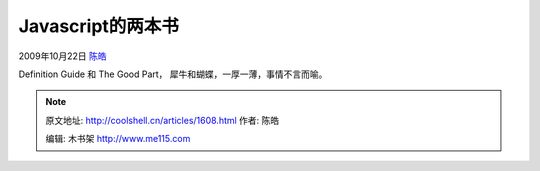 .. _articles1608:

Javascript的两本书
==================

2009年10月22日 `陈皓 <http://coolshell.cn/articles/author/haoel>`__

Definition Guide 和 The Good Part， 犀牛和蝴蝶，一厚一薄，事情不言而喻。

|O'Reilly Javascript 的两本书|

.. |O'Reilly Javascript 的两本书| image:: /coolshell/static/20140922114722860000.jpg
   :target: http://coolshell.cn//wp-content/uploads/2009/10/javascript.jpg

.. note::
    原文地址: http://coolshell.cn/articles/1608.html 
    作者: 陈皓 

    编辑: 木书架 http://www.me115.com